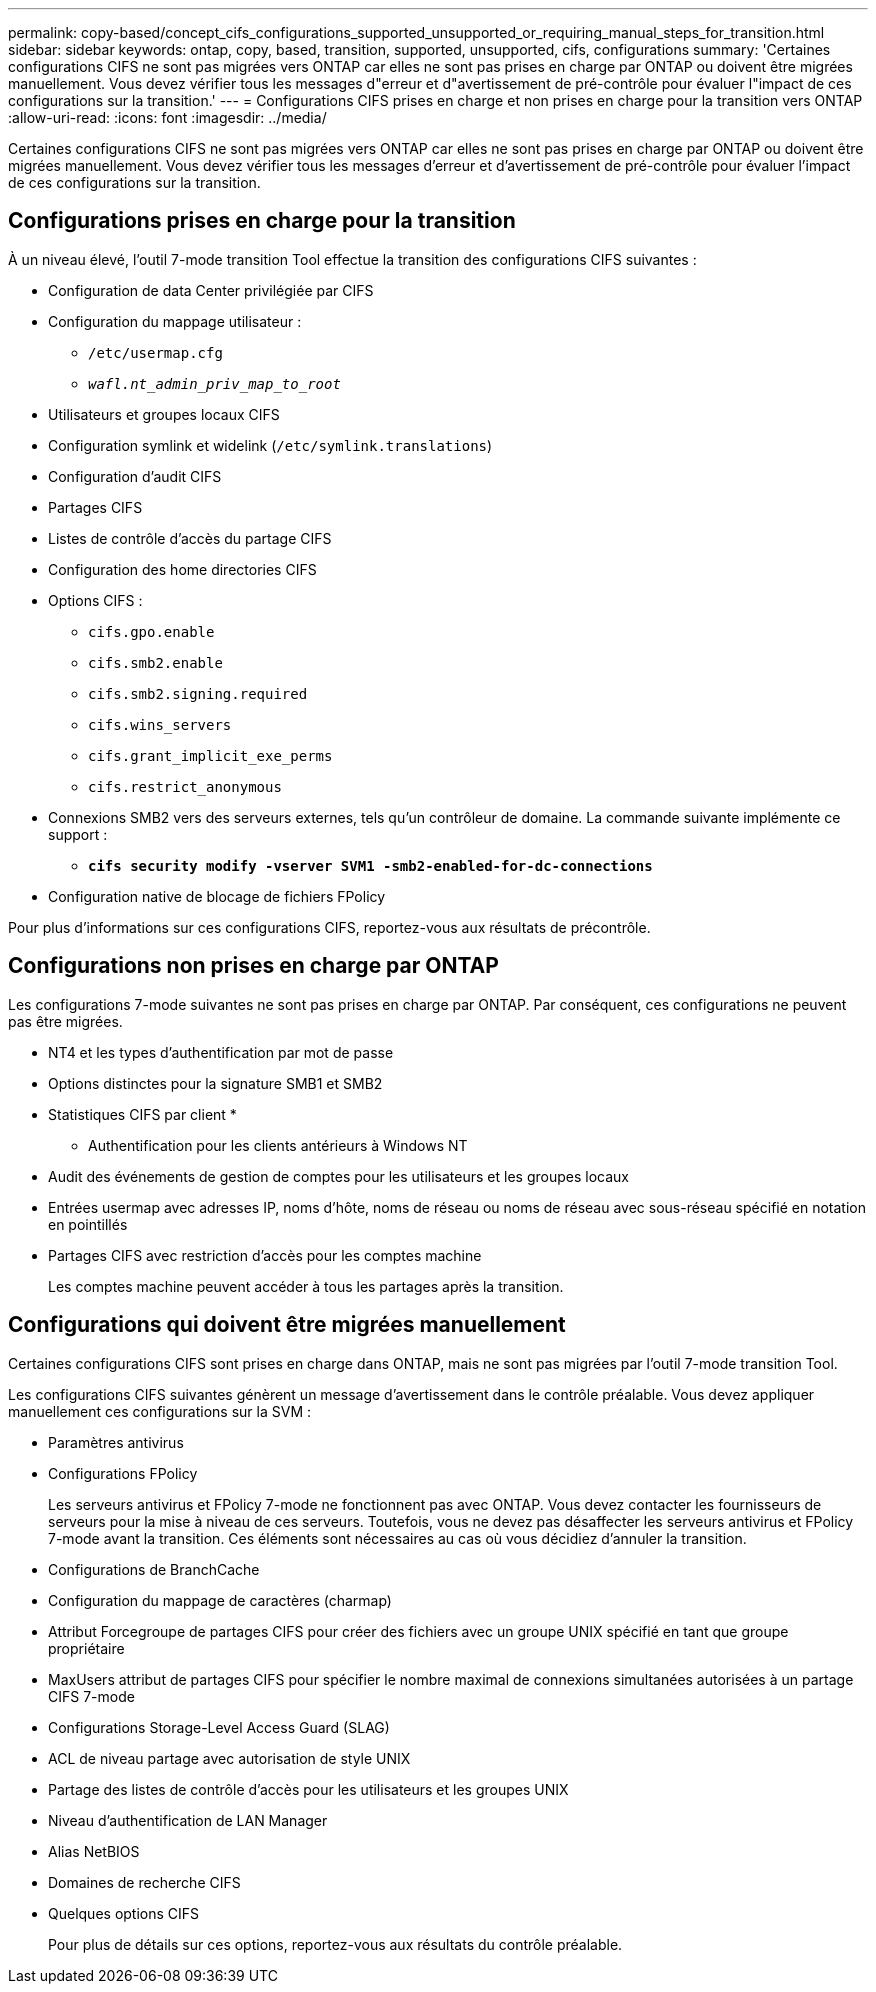 ---
permalink: copy-based/concept_cifs_configurations_supported_unsupported_or_requiring_manual_steps_for_transition.html 
sidebar: sidebar 
keywords: ontap, copy, based, transition, supported, unsupported, cifs, configurations 
summary: 'Certaines configurations CIFS ne sont pas migrées vers ONTAP car elles ne sont pas prises en charge par ONTAP ou doivent être migrées manuellement. Vous devez vérifier tous les messages d"erreur et d"avertissement de pré-contrôle pour évaluer l"impact de ces configurations sur la transition.' 
---
= Configurations CIFS prises en charge et non prises en charge pour la transition vers ONTAP
:allow-uri-read: 
:icons: font
:imagesdir: ../media/


[role="lead"]
Certaines configurations CIFS ne sont pas migrées vers ONTAP car elles ne sont pas prises en charge par ONTAP ou doivent être migrées manuellement. Vous devez vérifier tous les messages d'erreur et d'avertissement de pré-contrôle pour évaluer l'impact de ces configurations sur la transition.



== Configurations prises en charge pour la transition

À un niveau élevé, l'outil 7-mode transition Tool effectue la transition des configurations CIFS suivantes :

* Configuration de data Center privilégiée par CIFS
* Configuration du mappage utilisateur :
+
** `/etc/usermap.cfg`
** `_wafl.nt_admin_priv_map_to_root_`


* Utilisateurs et groupes locaux CIFS
* Configuration symlink et widelink (`/etc/symlink.translations`)
* Configuration d'audit CIFS
* Partages CIFS
* Listes de contrôle d'accès du partage CIFS
* Configuration des home directories CIFS
* Options CIFS :
+
** `cifs.gpo.enable`
** `cifs.smb2.enable`
** `cifs.smb2.signing.required`
** `cifs.wins_servers`
** `cifs.grant_implicit_exe_perms`
** `cifs.restrict_anonymous`


* Connexions SMB2 vers des serveurs externes, tels qu'un contrôleur de domaine. La commande suivante implémente ce support :
+
** `*cifs security modify -vserver SVM1 -smb2-enabled-for-dc-connections*`


* Configuration native de blocage de fichiers FPolicy


Pour plus d'informations sur ces configurations CIFS, reportez-vous aux résultats de précontrôle.



== Configurations non prises en charge par ONTAP

Les configurations 7-mode suivantes ne sont pas prises en charge par ONTAP. Par conséquent, ces configurations ne peuvent pas être migrées.

* NT4 et les types d'authentification par mot de passe
* Options distinctes pour la signature SMB1 et SMB2
* Statistiques CIFS par client
* 
+
** Authentification pour les clients antérieurs à Windows NT


* Audit des événements de gestion de comptes pour les utilisateurs et les groupes locaux
* Entrées usermap avec adresses IP, noms d'hôte, noms de réseau ou noms de réseau avec sous-réseau spécifié en notation en pointillés
* Partages CIFS avec restriction d'accès pour les comptes machine
+
Les comptes machine peuvent accéder à tous les partages après la transition.





== Configurations qui doivent être migrées manuellement

Certaines configurations CIFS sont prises en charge dans ONTAP, mais ne sont pas migrées par l'outil 7-mode transition Tool.

Les configurations CIFS suivantes génèrent un message d'avertissement dans le contrôle préalable. Vous devez appliquer manuellement ces configurations sur la SVM :

* Paramètres antivirus
* Configurations FPolicy
+
Les serveurs antivirus et FPolicy 7-mode ne fonctionnent pas avec ONTAP. Vous devez contacter les fournisseurs de serveurs pour la mise à niveau de ces serveurs. Toutefois, vous ne devez pas désaffecter les serveurs antivirus et FPolicy 7-mode avant la transition. Ces éléments sont nécessaires au cas où vous décidiez d'annuler la transition.

* Configurations de BranchCache
* Configuration du mappage de caractères (charmap)
* Attribut Forcegroupe de partages CIFS pour créer des fichiers avec un groupe UNIX spécifié en tant que groupe propriétaire
* MaxUsers attribut de partages CIFS pour spécifier le nombre maximal de connexions simultanées autorisées à un partage CIFS 7-mode
* Configurations Storage-Level Access Guard (SLAG)
* ACL de niveau partage avec autorisation de style UNIX
* Partage des listes de contrôle d'accès pour les utilisateurs et les groupes UNIX
* Niveau d'authentification de LAN Manager
* Alias NetBIOS
* Domaines de recherche CIFS
* Quelques options CIFS
+
Pour plus de détails sur ces options, reportez-vous aux résultats du contrôle préalable.


